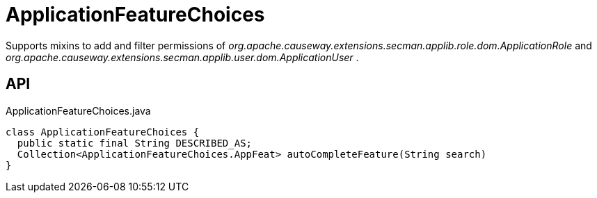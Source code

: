 = ApplicationFeatureChoices
:Notice: Licensed to the Apache Software Foundation (ASF) under one or more contributor license agreements. See the NOTICE file distributed with this work for additional information regarding copyright ownership. The ASF licenses this file to you under the Apache License, Version 2.0 (the "License"); you may not use this file except in compliance with the License. You may obtain a copy of the License at. http://www.apache.org/licenses/LICENSE-2.0 . Unless required by applicable law or agreed to in writing, software distributed under the License is distributed on an "AS IS" BASIS, WITHOUT WARRANTIES OR  CONDITIONS OF ANY KIND, either express or implied. See the License for the specific language governing permissions and limitations under the License.

Supports mixins to add and filter permissions of _org.apache.causeway.extensions.secman.applib.role.dom.ApplicationRole_ and _org.apache.causeway.extensions.secman.applib.user.dom.ApplicationUser_ .

== API

[source,java]
.ApplicationFeatureChoices.java
----
class ApplicationFeatureChoices {
  public static final String DESCRIBED_AS;
  Collection<ApplicationFeatureChoices.AppFeat> autoCompleteFeature(String search)
}
----

